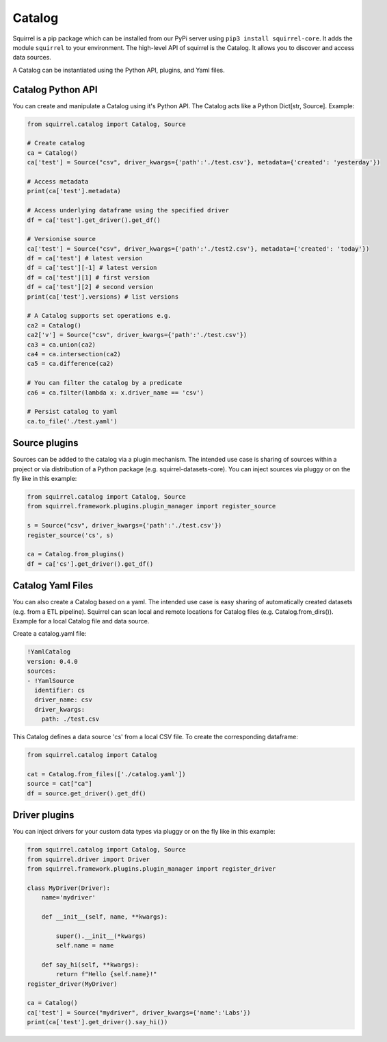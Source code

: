 Catalog
=======

Squirrel is a pip package which can be installed from our PyPi server using ``pip3 install squirrel-core``.
It adds the module ``squirrel`` to your environment. The high-level API of squirrel is the Catalog. It allows you to discover and access data sources.

A Catalog can be instantiated using the Python API, plugins, and Yaml files.

Catalog Python API
--------------------
You can create and manipulate a Catalog using it's Python API. The Catalog acts like a Python Dict[str, Source]. Example:

.. code-block:: python

    from squirrel.catalog import Catalog, Source

    # Create catalog
    ca = Catalog()
    ca['test'] = Source("csv", driver_kwargs={'path':'./test.csv'}, metadata={'created': 'yesterday'})

    # Access metadata
    print(ca['test'].metadata)

    # Access underlying dataframe using the specified driver
    df = ca['test'].get_driver().get_df()

    # Versionise source
    ca['test'] = Source("csv", driver_kwargs={'path':'./test2.csv'}, metadata={'created': 'today'})
    df = ca['test'] # latest version
    df = ca['test'][-1] # latest version
    df = ca['test'][1] # first version
    df = ca['test'][2] # second version
    print(ca['test'].versions) # list versions

    # A Catalog supports set operations e.g.
    ca2 = Catalog()
    ca2['v'] = Source("csv", driver_kwargs={'path':'./test.csv'})
    ca3 = ca.union(ca2)
    ca4 = ca.intersection(ca2)
    ca5 = ca.difference(ca2)

    # You can filter the catalog by a predicate
    ca6 = ca.filter(lambda x: x.driver_name == 'csv')

    # Persist catalog to yaml
    ca.to_file('./test.yaml')


Source plugins
--------------------

Sources can be added to the catalog via a plugin mechanism. The intended use case is sharing of sources within a project or via distribution of a Python package (e.g. squirrel-datasets-core). You can inject sources via pluggy or on the fly like in this example:

.. code-block:: python

    from squirrel.catalog import Catalog, Source
    from squirrel.framework.plugins.plugin_manager import register_source

    s = Source("csv", driver_kwargs={'path':'./test.csv'})
    register_source('cs', s)

    ca = Catalog.from_plugins()
    df = ca['cs'].get_driver().get_df()

Catalog Yaml Files
--------------------

You can also create a Catalog based on a yaml. The intended use case is easy sharing of automatically created datasets (e.g. from a ETL pipeline). Squirrel can scan local and remote locations for Catalog files (e.g. Catalog.from_dirs()). Example for a local Catalog file and data source.

Create a catalog.yaml file:

.. code-block:: yaml

    !YamlCatalog
    version: 0.4.0
    sources:
    - !YamlSource
      identifier: cs
      driver_name: csv
      driver_kwargs:
        path: ./test.csv

This Catalog defines a data source 'cs' from a local CSV file. To create the corresponding dataframe:

.. code-block:: python

    from squirrel.catalog import Catalog

    cat = Catalog.from_files(['./catalog.yaml'])
    source = cat["ca"]
    df = source.get_driver().get_df()


Driver plugins
--------------------

You can inject drivers for your custom data types via pluggy or on the fly like in this example:

.. code-block:: python

    from squirrel.catalog import Catalog, Source
    from squirrel.driver import Driver
    from squirrel.framework.plugins.plugin_manager import register_driver

    class MyDriver(Driver):
        name='mydriver'

        def __init__(self, name, **kwargs):

            super().__init__(*kwargs)
            self.name = name

        def say_hi(self, **kwargs):
            return f"Hello {self.name}!"
    register_driver(MyDriver)

    ca = Catalog()
    ca['test'] = Source("mydriver", driver_kwargs={'name':'Labs'})
    print(ca['test'].get_driver().say_hi())
